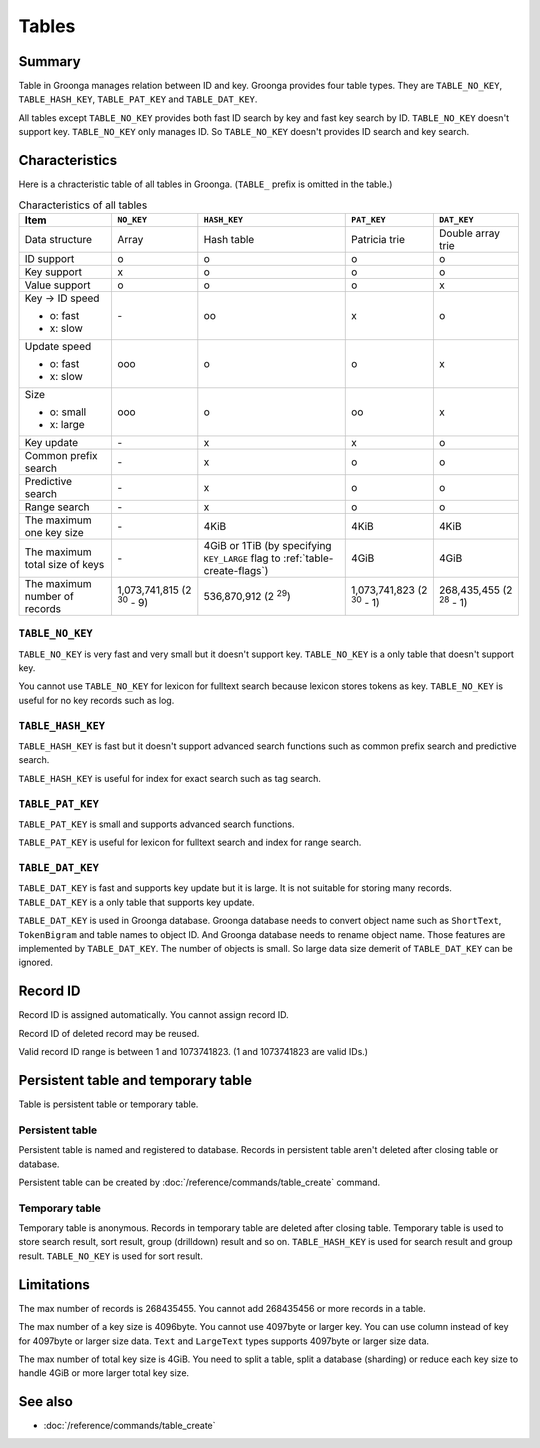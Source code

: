 .. -*- rst -*-

.. highlightlang:: none

Tables
======

Summary
-------

Table in Groonga manages relation between ID and key. Groonga provides
four table types. They are ``TABLE_NO_KEY``, ``TABLE_HASH_KEY``,
``TABLE_PAT_KEY`` and ``TABLE_DAT_KEY``.

All tables except ``TABLE_NO_KEY`` provides both fast ID search by key
and fast key search by ID. ``TABLE_NO_KEY`` doesn't support
key. ``TABLE_NO_KEY`` only manages ID. So ``TABLE_NO_KEY`` doesn't
provides ID search and key search.

Characteristics
---------------

Here is a chracteristic table of all tables in Groonga. (``TABLE_``
prefix is omitted in the table.)

.. list-table:: Characteristics of all tables
   :header-rows: 1

   * - Item
     - ``NO_KEY``
     - ``HASH_KEY``
     - ``PAT_KEY``
     - ``DAT_KEY``
   * - Data structure
     - Array
     - Hash table
     - Patricia trie
     - Double array trie
   * - ID support
     - o
     - o
     - o
     - o
   * - Key support
     - x
     - o
     - o
     - o
   * - Value support
     - o
     - o
     - o
     - x
   * - Key -> ID speed

       * o: fast
       * x: slow
     - \-
     - oo
     - x
     - o
   * - Update speed

       * o: fast
       * x: slow
     - ooo
     - o
     - o
     - x
   * - Size

       * o: small
       * x: large
     - ooo
     - o
     - oo
     - x
   * - Key update
     - \-
     - x
     - x
     - o
   * - Common prefix search
     - \-
     - x
     - o
     - o
   * - Predictive search
     - \-
     - x
     - o
     - o
   * - Range search
     - \-
     - x
     - o
     - o
   * - The maximum one key size
     - \-
     - 4KiB
     - 4KiB
     - 4KiB
   * - The maximum total size of keys
     - \-
     - 4GiB or 1TiB (by specifying ``KEY_LARGE`` flag to
       :ref:`table-create-flags`)
     - 4GiB
     - 4GiB
   * - The maximum number of records
     - 1,073,741,815 (2 :sup:`30` - 9)
     - 536,870,912 (2 :sup:`29`)
     - 1,073,741,823 (2 :sup:`30` - 1)
     - 268,435,455 (2 :sup:`28` - 1)

.. _table-no-key:

``TABLE_NO_KEY``
^^^^^^^^^^^^^^^^

``TABLE_NO_KEY`` is very fast and very small but it doesn't support
key. ``TABLE_NO_KEY`` is a only table that doesn't support key.

You cannot use ``TABLE_NO_KEY`` for lexicon for fulltext search
because lexicon stores tokens as key. ``TABLE_NO_KEY`` is useful for
no key records such as log.

.. _table-hash-key:

``TABLE_HASH_KEY``
^^^^^^^^^^^^^^^^^^

``TABLE_HASH_KEY`` is fast but it doesn't support advanced search
functions such as common prefix search and predictive search.

``TABLE_HASH_KEY`` is useful for index for exact search such as tag
search.

.. _table-pat-key:

``TABLE_PAT_KEY``
^^^^^^^^^^^^^^^^^

``TABLE_PAT_KEY`` is small and supports advanced search functions.

``TABLE_PAT_KEY`` is useful for lexicon for fulltext search and
index for range search.

.. _table-dat-key:

``TABLE_DAT_KEY``
^^^^^^^^^^^^^^^^^

``TABLE_DAT_KEY`` is fast and supports key update but it is large. It
is not suitable for storing many records. ``TABLE_DAT_KEY`` is a only
table that supports key update.

``TABLE_DAT_KEY`` is used in Groonga database. Groonga database needs
to convert object name such as ``ShortText``, ``TokenBigram`` and
table names to object ID. And Groonga database needs to rename object
name. Those features are implemented by ``TABLE_DAT_KEY``. The number
of objects is small. So large data size demerit of ``TABLE_DAT_KEY``
can be ignored.

Record ID
---------

Record ID is assigned automatically. You cannot assign record ID.

Record ID of deleted record may be reused.

Valid record ID range is between 1 and 1073741823. (1 and 1073741823
are valid IDs.)

Persistent table and temporary table
------------------------------------

Table is persistent table or temporary table.

Persistent table
^^^^^^^^^^^^^^^^

Persistent table is named and registered to database. Records in
persistent table aren't deleted after closing table or
database.

Persistent table can be created by
:doc:`/reference/commands/table_create` command.

Temporary table
^^^^^^^^^^^^^^^

Temporary table is anonymous. Records in temporary table are deleted
after closing table. Temporary table is used to store search result,
sort result, group (drilldown) result and so on. ``TABLE_HASH_KEY`` is
used for search result and group result. ``TABLE_NO_KEY`` is used for
sort result.

Limitations
-----------

The max number of records is 268435455. You cannot add 268435456 or
more records in a table.

The max number of a key size is 4096byte. You cannot use 4097byte or
larger key. You can use column instead of key for 4097byte or larger
size data. ``Text`` and ``LargeText`` types supports 4097byte or
larger size data.

The max number of total key size is 4GiB. You need to split a table,
split a database (sharding) or reduce each key size to handle 4GiB or
more larger total key size.

See also
--------

* :doc:`/reference/commands/table_create`
